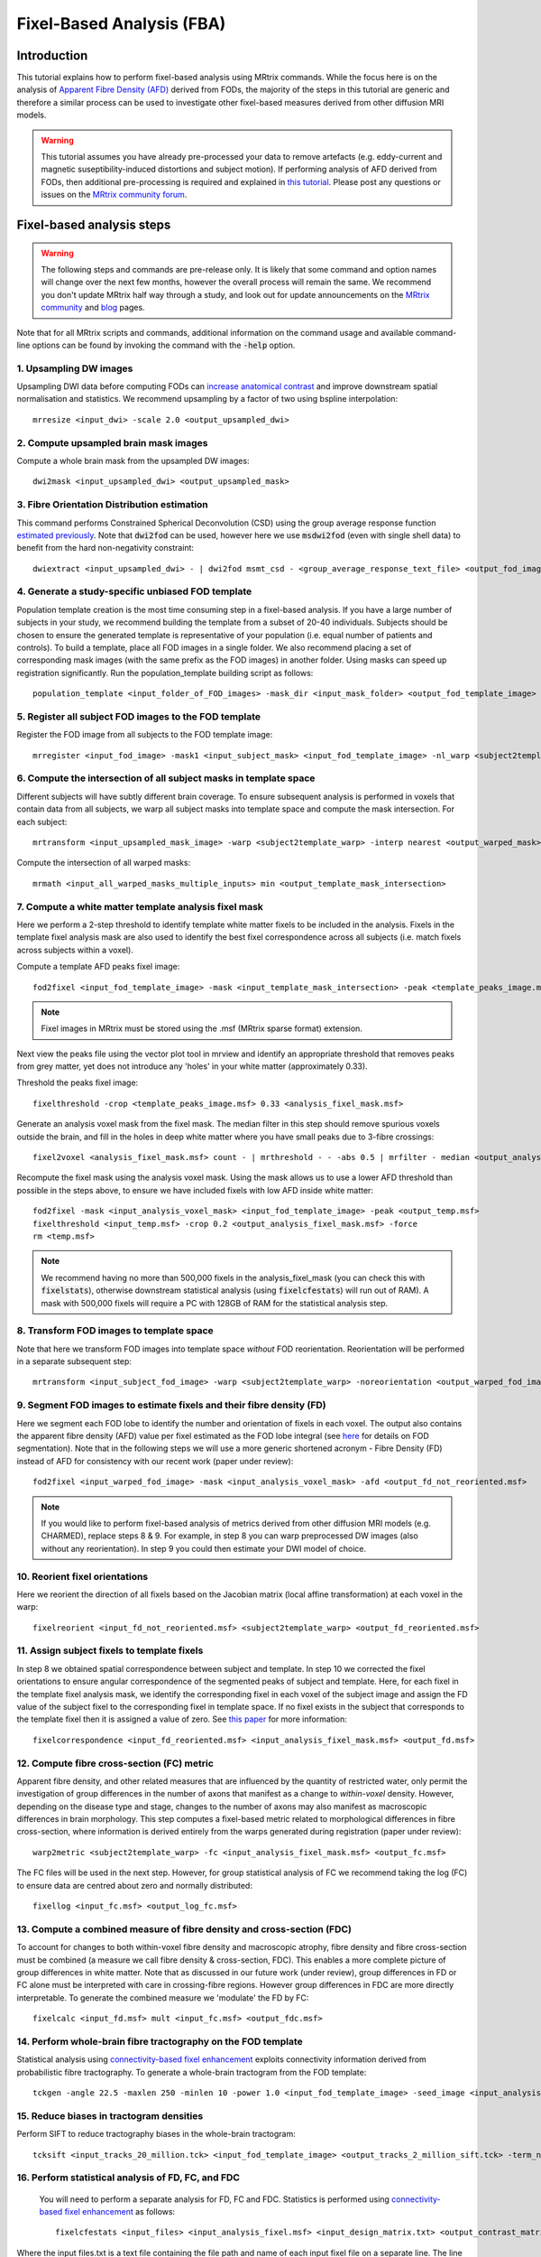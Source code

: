 Fixel-Based Analysis (FBA)
==========================

Introduction
-------------

This tutorial explains how to perform fixel-based analysis using MRtrix commands. While the focus here is on the analysis of `Apparent Fibre Density (AFD) <http://www.ncbi.nlm.nih.gov/pubmed/22036682>`_ derived from FODs, the majority of the steps in this tutorial are generic and therefore a similar process can be used to investigate other fixel-based measures derived from other diffusion MRI models. 

.. WARNING:: This tutorial assumes you have already pre-processed your data to remove artefacts (e.g. eddy-current and magnetic suseptibility-induced distortions and subject motion). If performing analysis of AFD derived from FODs, then additional pre-processing is required and explained in `this tutorial <http://userdocs.mrtrix.org/en/latest/workflows/DWI_preprocessing_for_quantitative_analysis.html>`_. Please post any questions or issues on the `MRtrix community forum <http://community.mrtrix.org/>`_.


Fixel-based analysis steps
---------------------------

.. WARNING:: The following steps and commands are pre-release only. It is likely that some command and option names will change over the next few months, however the overall process will remain the same. We recommend you don't update MRtrix half way through a study, and look out for update announcements on the `MRtrix community <http://community.mrtrix.org/>`_ and `blog <www.mrtrix.org/blog/>`_ pages.

Note that for all MRtrix scripts and commands, additional information on the command usage and available command-line options can be found by invoking the command with the :code:`-help` option. 

1. Upsampling DW images
^^^^^^^^^^^^^^^^^^^^^^^
Upsampling DWI data before computing FODs can `increase anatomical contrast <http://www.sciencedirect.com/science/article/pii/S1053811914007472>`_ and improve downstream spatial normalisation and statistics. We recommend upsampling by a factor of two using bspline interpolation::

    mrresize <input_dwi> -scale 2.0 <output_upsampled_dwi>
    
2. Compute upsampled brain mask images
^^^^^^^^^^^^^^^^^^^^^^^^^^^^^^^^^^^^^^
Compute a whole brain mask from the upsampled DW images::
    
    dwi2mask <input_upsampled_dwi> <output_upsampled_mask>

3. Fibre Orientation Distribution estimation
^^^^^^^^^^^^^^^^^^^^^^^^^^^^^^^^^^^^^^^^^^^^
This command performs Constrained Spherical Deconvolution (CSD) using the group average response function `estimated previously  <http://userdocs.mrtrix.org/en/latest/workflows/DWI_preprocessing_for_quantitative_analysis.html>`_. Note that :code:`dwi2fod` can be used, however here we use :code:`msdwi2fod` (even with single shell data) to benefit from the hard non-negativity constraint::

    dwiextract <input_upsampled_dwi> - | dwi2fod msmt_csd - <group_average_response_text_file> <output_fod_image> -mask <input_upsampled_mask>

4. Generate a study-specific unbiased FOD template
^^^^^^^^^^^^^^^^^^^^^^^^^^^^^^^^^^^^^^^^^^^^^^^^^^
Population template creation is the most time consuming step in a fixel-based analysis. If you have a large number of subjects in your study, we recommend building the template from a subset of 20-40 individuals. Subjects should be chosen to ensure the generated template is representative of your population (i.e. equal number of patients and controls). To build a template, place all FOD images in a single folder. We also recommend placing a set of corresponding mask images (with the same prefix as the FOD images) in another folder. Using masks can speed up registration significantly. Run the population_template building script as follows::
    
    population_template <input_folder_of_FOD_images> -mask_dir <input_mask_folder> <output_fod_template_image>

.. NOTE::If you are building a template from your entire study population use the -warp_dir option to output a folder containing all subject warps to the template. Saving the warps here will enable you to skip the next step. 

5. Register all subject FOD images to the FOD template
^^^^^^^^^^^^^^^^^^^^^^^^^^^^^^^^^^^^^^^^^^^^^^^^^^^^^^
Register the FOD image from all subjects to the FOD template image::

    mrregister <input_fod_image> -mask1 <input_subject_mask> <input_fod_template_image> -nl_warp <subject2template_warp> <template2subject_warp>


6. Compute the intersection of all subject masks in template space
^^^^^^^^^^^^^^^^^^^^^^^^^^^^^^^^^^^^^^^^^^^^^^^^^^^^^^^^^^^^^^^^^^^
Different subjects will have subtly different brain coverage. To ensure subsequent analysis is performed in voxels that contain data from all subjects, we warp all subject masks into template space and compute the mask intersection. For each subject::
    
    mrtransform <input_upsampled_mask_image> -warp <subject2template_warp> -interp nearest <output_warped_mask>

Compute the intersection of all warped masks::
    
    mrmath <input_all_warped_masks_multiple_inputs> min <output_template_mask_intersection>
    
    
7. Compute a white matter template analysis fixel mask     
^^^^^^^^^^^^^^^^^^^^^^^^^^^^^^^^^^^^^^^^^^^^^^^^^^^^^^^
Here we perform a 2-step threshold to identify template white matter fixels to be included in the analysis. Fixels in the template fixel analysis mask are also used to identify the best fixel correspondence across all subjects (i.e. match fixels across subjects within a voxel). 
       
Compute a template AFD peaks fixel image::
    
    fod2fixel <input_fod_template_image> -mask <input_template_mask_intersection> -peak <template_peaks_image.msf> 
    
.. NOTE:: Fixel images in MRtrix must be stored using the .msf (MRtrix sparse format) extension. 
    
Next view the peaks file using the vector plot tool in mrview and identify an appropriate threshold that removes peaks from grey matter, yet does not introduce any 'holes' in your white matter (approximately 0.33).      

Threshold the peaks fixel image::
    
    fixelthreshold -crop <template_peaks_image.msf> 0.33 <analysis_fixel_mask.msf>

Generate an analysis voxel mask from the fixel mask. The median filter in this step should remove spurious voxels outside the brain, and fill in the holes in deep white matter where you have small peaks due to 3-fibre crossings::

    fixel2voxel <analysis_fixel_mask.msf> count - | mrthreshold - - -abs 0.5 | mrfilter - median <output_analysis_voxel_mask>

Recompute the fixel mask using the analysis voxel mask. Using the mask allows us to use a lower AFD threshold than possible in the steps above, to ensure we have included fixels with low AFD inside white matter::
 
    fod2fixel -mask <input_analysis_voxel_mask> <input_fod_template_image> -peak <output_temp.msf>
    fixelthreshold <input_temp.msf> -crop 0.2 <output_analysis_fixel_mask.msf> -force
    rm <temp.msf>
    
.. NOTE:: We recommend having no more than 500,000 fixels in the analysis_fixel_mask (you can check this with :code:`fixelstats`), otherwise downstream statistical analysis (using :code:`fixelcfestats`) will run out of RAM). A mask with 500,000 fixels will require a PC with 128GB of RAM for the statistical analysis step.

8. Transform FOD images to template space
^^^^^^^^^^^^^^^^^^^^^^^^^^^^^^^^^^^^^^^^^
Note that here we transform FOD images into template space *without* FOD reorientation. Reorientation will be performed in a separate subsequent step:: 

    mrtransform <input_subject_fod_image> -warp <subject2template_warp> -noreorientation <output_warped_fod_image>

9. Segment FOD images to estimate fixels and their fibre density (FD)
^^^^^^^^^^^^^^^^^^^^^^^^^^^^^^^^^^^^^^^^^^^^^^^^^^^^^^^^^^^^^^^^^^^^^
Here we segment each FOD lobe to identify the number and orientation of fixels in each voxel. The output also contains the apparent fibre density (AFD) value per fixel estimated as the FOD lobe integral (see `here <http://www.sciencedirect.com/science/article/pii/S1053811912011615>`_ for details on FOD segmentation). Note that in the following steps we will use a more generic shortened acronym - Fibre Density (FD) instead of AFD for consistency with our recent work (paper under review)::

    fod2fixel <input_warped_fod_image> -mask <input_analysis_voxel_mask> -afd <output_fd_not_reoriented.msf>
    
.. NOTE:: If you would like to perform fixel-based analysis of metrics derived from other diffusion MRI models (e.g. CHARMED), replace steps 8 & 9. For example, in step 8 you can warp preprocessed DW images (also without any reorientation). In step 9 you could then estimate your DWI model of choice. 
    
    
10. Reorient fixel orientations
^^^^^^^^^^^^^^^^^^^^^^^^^^^^^^^
Here we reorient the direction of all fixels based on the Jacobian matrix (local affine transformation) at each voxel in the warp::

    fixelreorient <input_fd_not_reoriented.msf> <subject2template_warp> <output_fd_reoriented.msf>
    
11. Assign subject fixels to template fixels
^^^^^^^^^^^^^^^^^^^^^^^^^^^^^^^^^^^^^^^^^^^^
In step 8 we obtained spatial correspondence between subject and template. In step 10 we corrected the fixel orientations to ensure angular correspondence of the segmented peaks of subject and template. Here, for each fixel in the template fixel analysis mask, we identify the corresponding fixel in each voxel of the subject image and assign the FD value of the subject fixel to the corresponding fixel in template space. If no fixel exists in the subject that corresponds to the template fixel then it is assigned a value of zero. See `this paper <http://www.ncbi.nlm.nih.gov/pubmed/26004503>`_ for more information::

    fixelcorrespondence <input_fd_reoriented.msf> <input_analysis_fixel_mask.msf> <output_fd.msf>
    
12. Compute fibre cross-section (FC) metric
^^^^^^^^^^^^^^^^^^^^^^^^^^^^^^^^^^^^^^^^^^^^
Apparent fibre density, and other related measures that are influenced by the quantity of restricted water, only permit the investigation of group differences in the number of axons that manifest as a change to *within-voxel* density. However, depending on the disease type and stage, changes to the number of axons may also manifest as macroscopic differences in brain morphology. This step computes a fixel-based metric related to morphological differences in fibre cross-section, where information is derived entirely from the warps generated during registration (paper under review):: 

    warp2metric <subject2template_warp> -fc <input_analysis_fixel_mask.msf> <output_fc.msf>
    
The FC files will be used in the next step. However, for group statistical analysis of FC we recommend taking the log (FC) to ensure data are centred about zero and normally distributed::

    fixellog <input_fc.msf> <output_log_fc.msf>

13. Compute a combined measure of fibre density and cross-section (FDC)
^^^^^^^^^^^^^^^^^^^^^^^^^^^^^^^^^^^^^^^^^^^^^^^^^^^^^^^^^^^^^^^^^^^^^^^
To account for changes to both within-voxel fibre density and macroscopic atrophy, fibre density and fibre cross-section must be combined (a measure we call fibre density & cross-section, FDC). This enables a more complete picture of group differences in white matter. Note that as discussed in our future work (under review), group differences in FD or FC alone must be interpreted with care in crossing-fibre regions. However group differences in FDC are more directly interpretable. To generate the combined measure we 'modulate' the FD by FC::

    fixelcalc <input_fd.msf> mult <input_fc.msf> <output_fdc.msf>
    
14. Perform whole-brain fibre tractography on the FOD template
^^^^^^^^^^^^^^^^^^^^^^^^^^^^^^^^^^^^^^^^^^^^^^^^^^^^^^^^^^^^^^^
Statistical analysis using `connectivity-based fixel enhancement <http://www.ncbi.nlm.nih.gov/pubmed/26004503>`_ exploits connectivity information derived from probabilistic fibre tractography. To generate a whole-brain tractogram from the FOD template::
    
    tckgen -angle 22.5 -maxlen 250 -minlen 10 -power 1.0 <input_fod_template_image> -seed_image <input_analysis_voxel_mask> -mask <input_analysis_voxel_mask> -number 20000000 <output_tracks_20_million.tck>
    
15. Reduce biases in tractogram densities
^^^^^^^^^^^^^^^^^^^^^^^^^^^^^^^^^^^^^^^^^
Perform SIFT to reduce tractography biases in the whole-brain tractogram::

    tcksift <input_tracks_20_million.tck> <input_fod_template_image> <output_tracks_2_million_sift.tck> -term_number 2000000
    
16. Perform statistical analysis of FD, FC, and FDC
^^^^^^^^^^^^^^^^^^^^^^^^^^^^^^^^^^^^^^^^^^^^^^^^^^^^
 You will need to perform a separate analysis for FD, FC and FDC. Statistics is performed using `connectivity-based fixel enhancement <http://www.ncbi.nlm.nih.gov/pubmed/26004503>`_ as follows::
 
     fixelcfestats <input_files> <input_analysis_fixel.msf> <input_design_matrix.txt> <output_contrast_matrix.txt> <input_tracks_2_million_sift.tck> <output_prefix>
  
Where the input files.txt is a text file containing the file path and name of each input fixel file on a separate line. The line ordering should correspond to the lines in the design_matrix.txt. Note that for correlation analysis, a column of 1's will not be automatically included (as per FSL randomise). Note that fixelcfestats currently only accepts a single contrast. However if the opposite (negative) contrast is also required (i.e. a two-tailed test), then use the :code:`-neg` option. Several output files will generated all starting with the supplied prefix.

17. Visualise the results 
^^^^^^^^^^^^^^^^^^^^^^^^^
To view the results load the population FOD template image in :code:`mrview`, and overlay the fixel images using the vector plot tool. Note that p-value images are saved as 1-p-value. Therefore to visualise all p-values < 0.05, threshold the fixels using the vector plot tool at 0.95.








